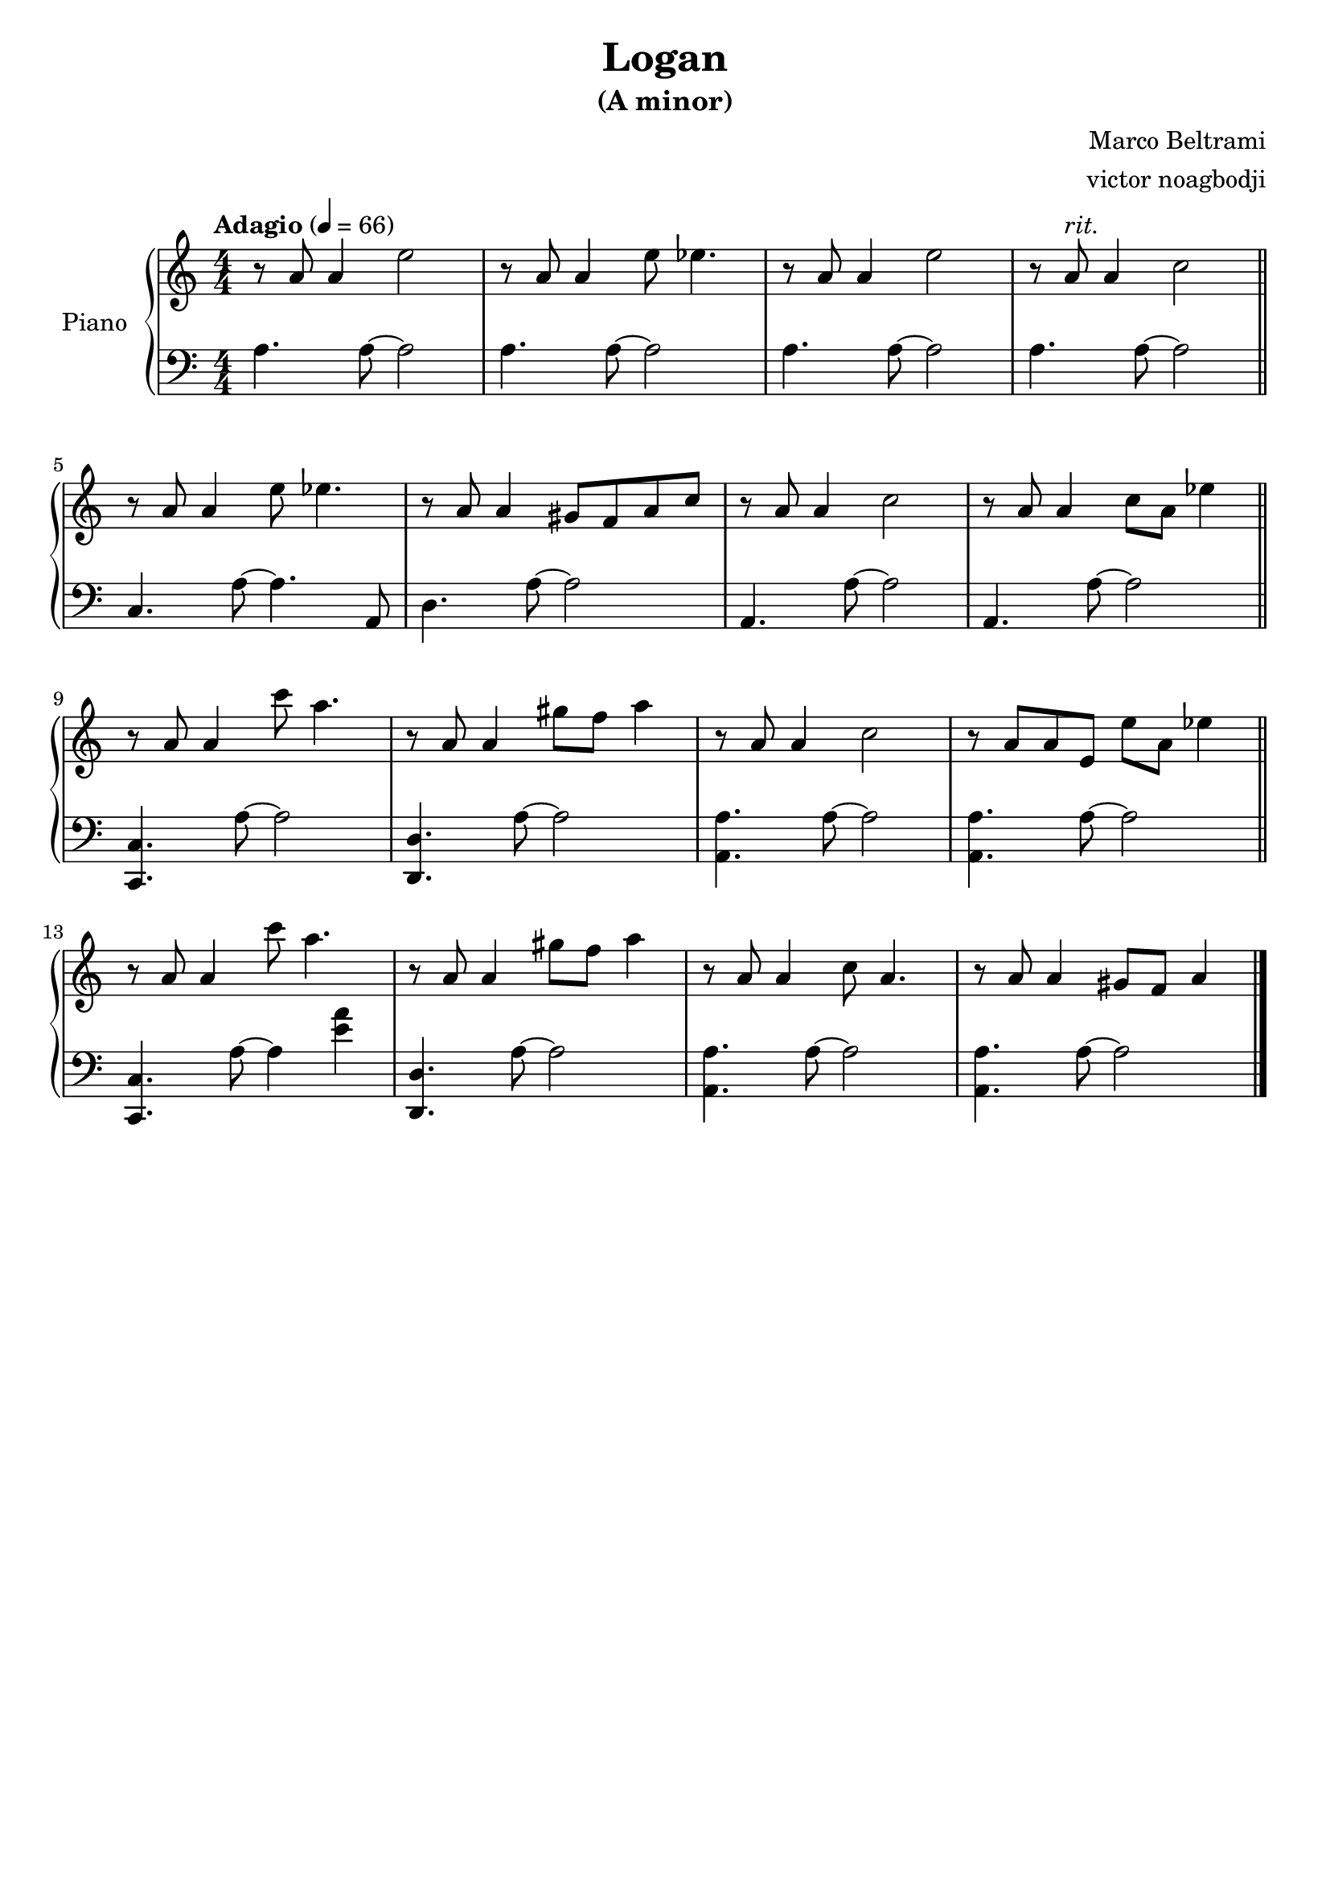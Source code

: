 % NOTE(victor): macOS builds are sort of old
% \version "2.22.0"
\version "2.20.0"

\header {
  title = "Logan"
  subtitle = "(A minor)"
  composer = "Marco Beltrami"
  arranger = "victor noagbodji"
  % Remove default LilyPond tagline
  tagline = ##f
}

global = {
  \key a \minor
  \numericTimeSignature
  \time 4/4
  \tempo "Adagio" 4 = 66
}

right = \relative c'' {
  \global

  % NOTE(victor): right hand - mesures 1 - 4

  r8 a8 a4 e'2 |
  r8 a,8 a4 e'8 ees4. |
  r8 a,8 a4 e'2 |
  r8 a,8^\markup \italic "rit." a4 c2
  
  \bar "||"
  
  \break
  
  % NOTE(victor): right hand - mesures 5 - 8

  r8 a8 a4 e'8 ees4. |
  r8 a,8 a4 gis8 f8 a8 c8 |
  r8 a8 a4 c2 |
  r8 a8 a4 c8 a8 ees'4

  \bar "||"
  
  \break
  
  % NOTE(victor): right hand - mesures 9 - 12

  r8 a,8 a4 c'8 a4. |
  r8 a,8 a4 gis'8 f8 a4 |
  r8 a,8 a4 c2 |
  r8 a8 a8 e8 e'8 a,8 ees'4

  \bar "||"
  
  \break
  
  % NOTE(victor): right hand - mesures 13 - 16
 
  r8 a,8 a4 c'8 a4. |
  r8 a,8 a4 gis'8 f8 a4 |
  r8 a,8 a4 c8 a4. |
  r8 a8 a4 gis8 f8 a4

  \bar "|."
}

left = \relative c' {
  \global

  % NOTE(victor): left hand - mesures 1 - 4

  a4. a8~ a2 |
  a4. a8~ a2 |
  a4. a8~ a2 |
  a4. a8~ a2

  \bar "||"
  
  \break

  % NOTE(victor): left hand - mesures 5 - 8

  c,4. a'8~ a4. a,8 |
  d4. a'8~ a2 |
  a,4. a'8~ a2 |
  a,4. a'8~ a2

  \bar "||"
  
  \break
  
  % NOTE(victor): left hand - mesures 9 - 12

  <c,, c'>4. a''8~ a2 |
  <d,, d'>4. a''8~ a2 |
  <a, a'>4. a'8~ a2 |
  <a, a'>4. a'8~ a2

  \bar "||"
  
  \break
  
  % NOTE(victor): left hand - mesures 13 - 16

  <c,, c'>4. a''8~ a4 <e' a>4 |
  <d,, d'>4. a''8~ a2 |
  <a, a'>4. a'8~ a2 |
  <a, a'>4. a'8~ a2

  \bar "||"
  
  \break

  \bar "|."
}

\score { 
  \new PianoStaff \with { instrumentName = "Piano" } <<
    \new Staff {
      \right
    }
    \new Staff {
      \clef bass \left 
    }
  >>
  
  \layout { }
  
  % NOTE(victor): midi output might not work everywhere
  %\midi { }
}

